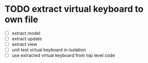 * TODO extract virtual keyboard to own file
  - [ ] extract model
  - [ ] extract update
  - [ ] extract view
  - [ ] unit test virtual keyboard in isolation
  - [ ] use extracted virtual keyboard from top level code
